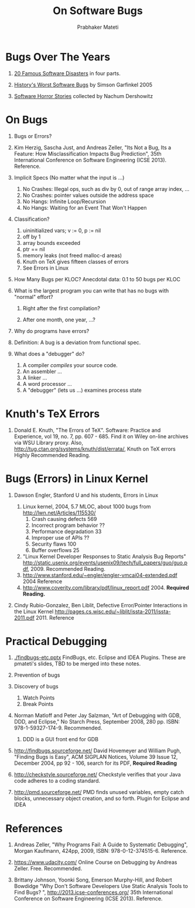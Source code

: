 
#+TITLE: On Software Bugs
#+AUTHOR: Prabhaker Mateti
#+OPTIONS: toc:t
#+LINK_HOME: ../../
#+LINK_UP: ../../Lectures
#+DESCRIPTION: CS7140 Software Engineering Lecture
#+STYLE: <style> P {text-align: justify} code {font-family: monospace; font-size: 10pt;color: brown;} @media screen {BODY {margin: 10%} }</style>
#+BIND: org-export-html-preamble-format (("en" "<a href=\"../../Top/\">CS 7140 Advanced Software Engineering</a>"))
#+BIND: org-export-html-postamble-format (("en" "<hr size=1>Copyright &copy; 2013  <a href=\"http://www.wright.edu/~pmateti\"> www.wright.edu/~pmateti</a>; %d"))

* Bugs Over The Years

1. [[http://www.devtopics.com/20-famous-software-disasters/][20 Famous Software Disasters]] in four parts.

2. [[http://www.wired.com/software/coolapps/news/2005/11/69355?currentPage=all][History's Worst Software Bugs]] by Simson Garfinkel 2005

3. [[http://www.cs.tau.ac.il/~nachumd/horror.html][Software Horror Stories]] collected by Nachum Dershowitz


* On Bugs

1. Bugs or Errors? 
1. Kim Herzig, Sascha Just, and Andreas Zeller, "Its Not a Bug, Its a
   Feature: How Misclassification Impacts Bug Prediction", 
   35th International Conference on Software Engineering (ICSE 2013). Reference.

1. Implicit Specs (No matter what the input is ...)
   1. No Crashes: Illegal ops, such as div by 0, out of range array index, ...
   1. No Crashes: pointer values outside the address space
   1. No Hangs: Infinite Loop/Recursion
   1. No Hangs: Waiting for an Event That Won't Happen

1. Classification?
   1. uininitialized vars; v := 0, p := nil
   1. off by 1
   1. array bounds exceeded
   1. ptr == nil
   1. memory leaks (not freed malloc-d areas)
   1. Knuth on TeX gives fifteen classes of errors
   1. See Errors in Linux

1. How Many Bugs per KLOC? Anecdotal data: 0.1 to 50 bugs per KLOC

1. What is the largest program you can write that has no bugs with
   "normal" effort?

   1. Right after the first compilation?

   1. After one month, one year, ...?

1. Why do programs have errors? 

1. Definition: A bug is a deviation from functional spec.

1. What does a "debugger" do?
   1. A compiler /compiles/ your source code.
   1. An assembler ...
   1. A linker ...
   1. A word processor ...
   1. A "debugger" (lets us ...) examines process state

* Knuth's TeX Errors

1. Donald E. Knuth, "The Errors of TeX". Software: Practice and
   Experience, vol 19, no. 7, pp. 607 - 685.  Find it on Wiley on-line
   archives via WSU Library proxy.  Also,
   http://tug.ctan.org/systems/knuth/dist/errata/, Knuth on TeX errors
   Highly Recommended Reading.

* Bugs (Errors) in Linux Kernel

1. Dawson Engler, Stanford U and his students,  Errors in Linux

   1. Linux kernel, 2004, 5.7 MLOC, about 1000 bugs from http://lwn.net/Articles/115530/ 
      1. Crash causing defects 569
      1. Incorrect program behavior ??
      1. Performance degradation 33
      2. Improper use of APIs ??
      3. Security flaws 100
      4. Buffer overflows 25
   1. "Linux Kernel Developer Responses to Static Analysis Bug Reports" http://static.usenix.org/events/usenix09/tech/full_papers/guo/guo.pdf, 2009. Recommended Reading.
   1. http://www.stanford.edu/~engler/engler-vmcai04-extended.pdf 2004 Reference
   1. http://www.coverity.com/library/pdf/linux_report.pdf 2004. *Required Reading.*

1. Cindy Rubio-Gonzalez, Ben Liblit, Defective Error/Pointer
   Interactions in the Linux Kernel
   http://pages.cs.wisc.edu/~liblit/issta-2011/issta-2011.pdf 2011. Reference

* Practical Debugging

1. [[./findbugs-etc.pptx]] FindBugs, etc. Eclipse and IDEA Plugins.  These
   are pmateti's slides, TBD to be merged into these notes.

1. Prevention of bugs

1. Discovery of bugs
   1. Watch Points
   1. Break Points

1. Norman Matloff and Peter Jay Salzman, "Art of Debugging with GDB,
   DDD, and Eclipse," No Starch Press, September 2008, 280 pp.  ISBN:
   978-1-59327-174-9.   Recommended.
   1. DDD is a GUI front end for GDB

1. http://findbugs.sourceforge.net/ David Hovemeyer and William Pugh,
   "Finding Bugs is Easy", ACM SIGPLAN Notices, Volume 39 Issue 12,
   December 2004, pp 92 - 106, search for its PDF, *Required Reading*

1. http://checkstyle.sourceforge.net/ Checkstyle verifies that your
   Java code adheres to a coding standard.

1. http://pmd.sourceforge.net/ PMD finds unused variables, empty catch
   blocks, unnecessary object creation, and so forth.  Plugin for
   Eclipse and IDEA

* References

1. Andreas Zeller, "Why Programs Fail: A Guide to Systematic Debugging",
   Morgan Kaufmann, 424pp, 2009, ISBN: 978-0-12-374515-6.  Reference.

1. https://www.udacity.com/ Online Course on Debugging by Andreas
   Zeller.  Free.  Recommended.

1. Brittany Johnson, Yoonki Song, Emerson Murphy-Hill, and Robert
   Bowdidge "Why Don't Software Developers Use Static Analysis Tools
   to Find Bugs? ", http://2013.icse-conferences.org/ 35th
   International Conference on Software Engineering (ICSE 2013). Reference.

